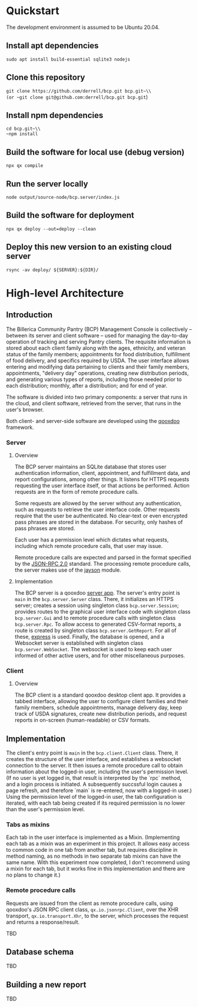 * Quickstart
The development environment is assumed to be Ubuntu 20.04.
** Install apt dependencies
~sudo apt install build-essential sqlite3 nodejs~
** Clone this repository
~git clone https://github.com/derrell/bcp.git bcp.git~\\
(or ~git clone git@github.com:derrell/bcp.git bcp.git~)
** Install npm dependencies
~cd bcp.git~\\
~npm install~
** Build the software for local use (debug version)
~npx qx compile~
** Run the server locally
~node output/source-node/bcp.server/index.js~
** Build the software for deployment
~npx qx deploy --out=deploy --clean~
** Deploy this new version to an existing cloud server
~rsync -av deploy/ ${SERVER}:${DIR}/~

* High-level Architecture
** Introduction
The Billerica Community Pantry (BCP) Management Console is
collectively -- between its server and client software -- used for
managing the day-to-day operation of tracking and serving Pantry
clients. The requisite information is stored about each client family
along with the ages, ethnicity, and veteran status of the family
members; appointments for food distribution, fulfillment of food
delivery, and specifics required by USDA. The user interface allows
entering and modifying data pertaining to clients and their family
members, appointments, "delivery day" operations, creating new
distribution periods, and generating various types of reports,
including those needed prior to each distribution; monthly, after a
distribution; and for end of year.

The software is divided into two primary components: a server that
runs in the cloud, and client software, retrieved from the server,
that runs in the user's browser.

Both client- and server-side software are developed using the [[https://qooxdoo.org/][qooxdoo]]
framework. 

*** Server
**** Overview
The BCP server maintains an SQLite database that stores user
authentication information, client, appointment, and fulfillment data,
and report configurations, among other things. It listens for HTTPS
requests requesting the user interface itself, or that actions be
performed. Action requests are in the form of remote procedure calls.

Some requests are allowed by the server without any authentication,
such as requests to retrieve the user interface code. Other requests
require that the user be authenticated. No clear-text or even
encrypted pass phrases are stored in the database. For security, only
hashes of pass phrases are stored.

Each user has a permission level which dictates what requests,
including which remote procedure calls, that user may issue.

Remote procedure calls are expected and parsed in the format specified
by the [[https://www.jsonrpc.org/specification][JSON-RPC 2.0]] standard. The processing remote procedure calls,
the server makes use of the [[https://www.npmjs.com/package/jayson][jayson]] module.

**** Implementation
The BCP server is a qooxdoo [[https://qooxdoo.org/documentation/v7.1/#/server/][server app]]. The server's entry point is
~main~ in the ~bcp.server.Server~ class. There, it initializes an
HTTPS server; creates a session using singleton class
~bcp.server.Session~; provides routes to the graphical user interface
code with singleton class ~bcp.server.Gui~ and to remote procedure
calls with singleton class ~bcp.server.Rpc~. To allow access to
generated CSV-format reports, a route is created by singleton class
~bcp.server.GetReport~. For all of these, [[https://www.npmjs.com/package/express][express]] is used. Finally,
the database is opened, and a Websocket server is established with
singleton class ~bcp.server.WebSocket~. The websocket is used to keep
each user informed of other active users, and for other miscellaneous
purposes.

*** Client
**** Overview
The BCP client is a standard qooxdoo desktop client app. It provides a
tabbed interface, allowing the user to configure client families and
their family members, schedule appointments, manage delivery day, keep
track of USDA signatures, create new distribution periods, and request
reports in on-screen (human-readable) or CSV formats.
** Implementation
The client's entry point is ~main~ in the ~bcp.client.Client~ class.
There, it creates the structure of the user interface, and establishes
a websocket connection to the server. It then issues a remote
procedure call to obtain information about the logged-in user,
including the user's permission level. (If no user is yet logged in,
that result is interpreted by the `rpc` method, and a login process is
initiated. A subsequently succssful login causes a page refresh, and
therefore `main` is re-entered, now with a logged-in user.) Using the
permission level of the logged-in user, the tab configuration is
iterated, with each tab being created if its required permission is no
lower than the user's permission level.
*** Tabs as mixins
Each tab in the user interface is implemented as a Mixin.
(Implementing each tab as a mixin was an experiment in this project.
It allows easy access to common code in one tab from another tab, but
requires discipline in method naming, as no methods in two separate
tab mixins can have the same name. With this experiment now completed,
I don't recommend using a mixin for each tab, but it works fine in
this implementation and there are no plans to change it.)
*** Remote procedure calls
Requests are issued from the client as remote procedure calls, using
qooxdoo's JSON RPC client class, ~qx.io.jsonrpc.Client~, over the XHR
transport, ~qx.io.transport.Xhr~, to the server, which processes the
request and returns a response/result.


TBD

** Database schema
TBD

** Building a new report
TBD

